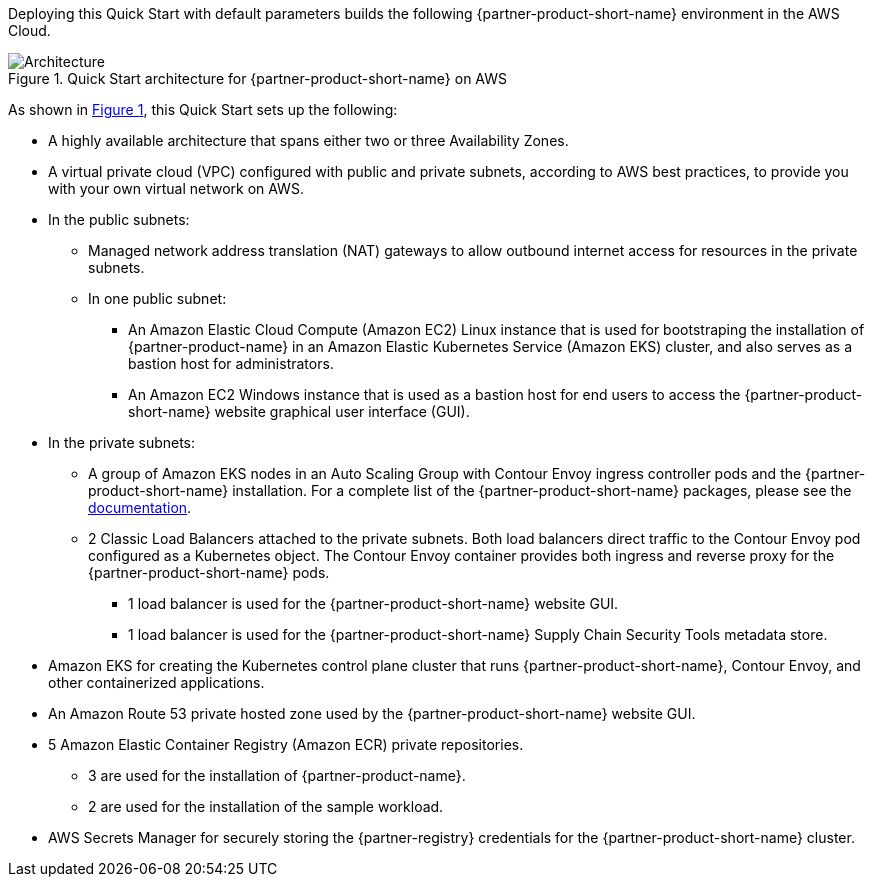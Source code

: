 :xrefstyle: short

Deploying this Quick Start with default parameters builds the following {partner-product-short-name} environment in the
AWS Cloud.

// Replace this example diagram with your own. Follow our wiki guidelines: https://w.amazon.com/bin/view/AWS_Quick_Starts/Process_for_PSAs/#HPrepareyourarchitecturediagram. Upload your source PowerPoint file to the GitHub {deployment name}/docs/images/ directory in its repository.

[#architecture1]
.Quick Start architecture for {partner-product-short-name} on AWS
image::../docs/deployment_guide/images/architecture_diagram.png[Architecture]

As shown in <<architecture1>>, this Quick Start sets up the following:

* A highly available architecture that spans either two or three Availability Zones.
* A virtual private cloud (VPC) configured with public and private subnets, according to AWS best practices, to provide you with your own virtual network on AWS.
* In the public subnets:
** Managed network address translation (NAT) gateways to allow outbound internet access for resources in the private subnets.
** In one public subnet:
*** An Amazon Elastic Cloud Compute (Amazon EC2) Linux instance that is used for bootstraping the installation of {partner-product-name} in an Amazon Elastic Kubernetes Service (Amazon EKS) cluster, and also serves as a bastion host for administrators.
*** An Amazon EC2 Windows instance that is used as a bastion host for end users to access the {partner-product-short-name} website graphical user interface (GUI).
* In the private subnets:
** A group of Amazon EKS nodes in an Auto Scaling Group with Contour Envoy ingress controller pods and the {partner-product-short-name} installation.
   For a complete list of the {partner-product-short-name} packages, please see the https://docs.vmware.com/en/VMware-Tanzu-Application-Platform/1.1/tap/GUID-install-components.html#verify-the-installed-packages-1[documentation].
** 2 Classic Load Balancers attached to the private subnets.
   Both load balancers direct traffic to the Contour Envoy pod configured as a Kubernetes object.
   The Contour Envoy container provides both ingress and reverse proxy for the {partner-product-short-name} pods.
*** 1 load balancer is used for the {partner-product-short-name} website GUI.
*** 1 load balancer is used for the {partner-product-short-name} Supply Chain Security Tools metadata store.
* Amazon EKS for creating the Kubernetes control plane cluster that runs {partner-product-short-name}, Contour Envoy, and other containerized applications.
* An Amazon Route 53 private hosted zone used by the {partner-product-short-name} website GUI.
* 5 Amazon Elastic Container Registry (Amazon ECR) private repositories.
** 3 are used for the installation of {partner-product-name}.
** 2 are used for the installation of the sample workload.
* AWS Secrets Manager for securely storing the {partner-registry} credentials for the {partner-product-short-name} cluster.
